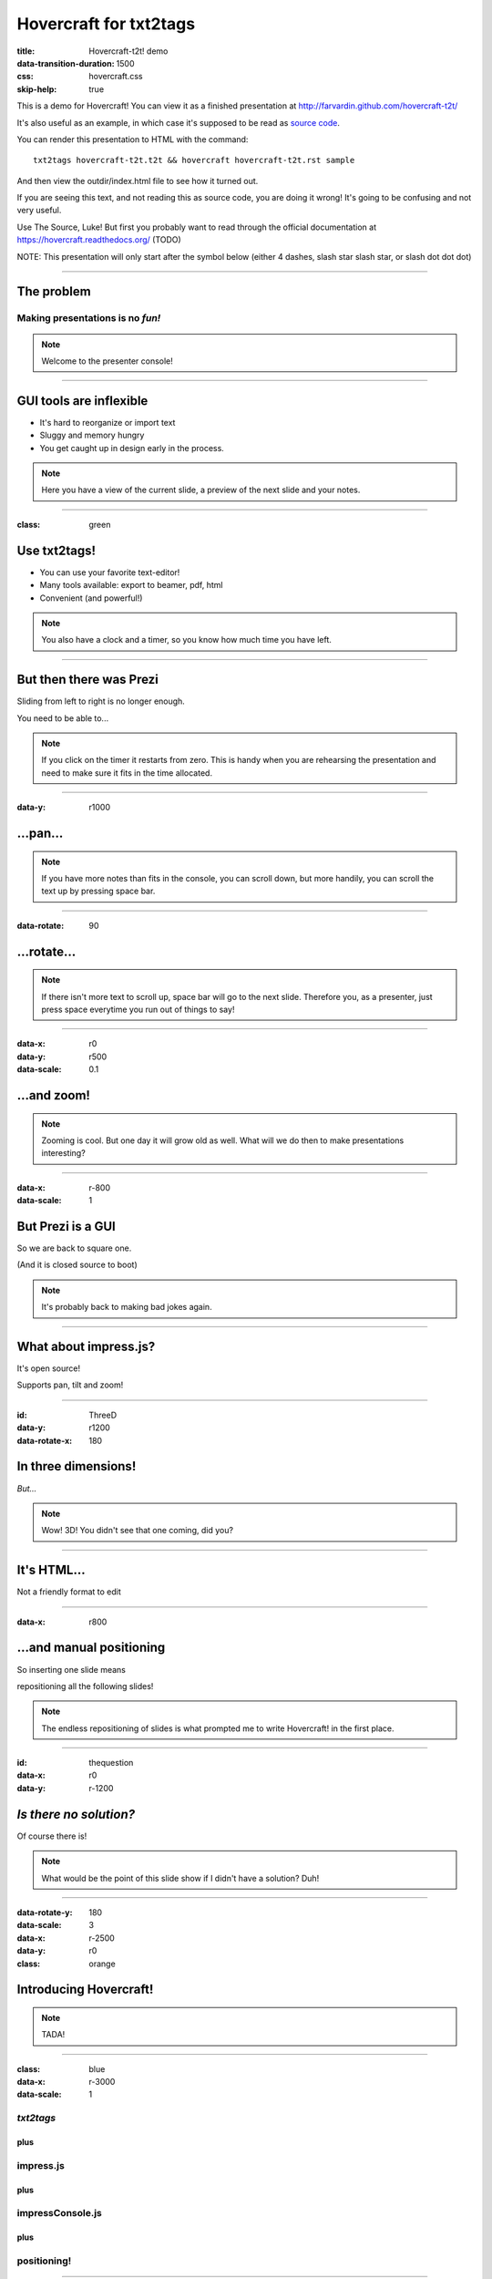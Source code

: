 #######################
Hovercraft for txt2tags
#######################

:title: Hovercraft-t2t! demo
:data-transition-duration: 1500
:css: hovercraft.css
:skip-help: true

This is a demo for Hovercraft! You can view it as a finished presentation
at http://farvardin.github.com/hovercraft-t2t/ 

It's also useful as an example, in which case it's supposed to be read as
`source code <../_sources/examples/hovercraft-t2t.t2t>`_.

You can render this presentation to HTML with the command::

    txt2tags hovercraft-t2t.t2t && hovercraft hovercraft-t2t.rst sample

And then view the outdir/index.html file to see how it turned out.

If you are seeing this text, and not reading this as source code, you are
doing it wrong! It's going to be confusing and not very useful.

Use The Source, Luke! But first you probably want to read through the
official documentation at https://hovercraft.readthedocs.org/ (TODO)

NOTE: This presentation will only start after the symbol below (either 4 dashes, slash star slash star, or slash dot dot dot)

----------


***********
The problem
***********


Making presentations is no *fun!*
===================================

.. note:: 

    Welcome to the presenter console!

----------


************************
GUI tools are inflexible
************************


- It's hard to reorganize or import text
- Sluggy and memory hungry
- You get caught up in design early in the process.

.. note:: 

    
    Here you have a view of the current slide, a preview of the next slide
    and your notes.


----------

:class: green


*************
Use txt2tags!
*************



.. image:: t2t_logo.png
   :align: center




- You can use your favorite text-editor!

- Many tools available: export to beamer, pdf, html

- Convenient (and powerful!)

.. note:: 

   
    You also have a clock and a timer, so you know how much time you have
    left.


----------


************************
But then there was Prezi
************************

Sliding from left to right is no longer enough.

You need to be able to...

.. note:: 

   
    If you click on the timer it restarts from zero. This is handy when you
    are rehearsing the presentation and need to make sure it fits in the time
    allocated.

----------

:data-y: r1000


*********
...pan...
*********

.. note:: 

    
    If you have more notes than fits in the console, you can scroll down, but
    more handily, you can scroll the text up by pressing space bar.

----------

:data-rotate: 90


************
...rotate...
************

.. note:: 

    
   If there isn't more text to scroll up, space bar will go to the next
   slide. Therefore you, as a presenter, just press space everytime you run
   out of things to say!

----------

:data-x: r0
:data-y: r500
:data-scale: 0.1


************
...and zoom!
************

.. note:: 

    
    Zooming is cool. But one day it will grow old as well. What will we do
    then to make presentations interesting?

----------

:data-x: r-800
:data-scale: 1


******************
But Prezi is a GUI
******************

So we are back to square one.

(And it is closed source to boot)

.. note:: 

    
    It's probably back to making bad jokes again.

----------


**********************
What about impress.js?
**********************

It's open source!

Supports pan, tilt and zoom!

----------

:id: ThreeD
:data-y: r1200
:data-rotate-x: 180


********************
In three dimensions!
********************

*But...*

.. note:: 

    
    Wow! 3D! You didn't see that one coming, did you?

----------


************
It's HTML...
************

Not a friendly format to edit

----------

:data-x: r800


*************************
...and manual positioning
*************************

So inserting one slide means 

repositioning all the following slides!

.. note:: 

     

    The endless repositioning of slides is what prompted me to write
    Hovercraft! in the first place.

----------

:id: thequestion
:data-x: r0
:data-y: r-1200


*************************
*Is there no solution?*
*************************

Of course there is!

.. note:: 

    
    What would be the point of this slide show if I didn't have a solution?
    Duh!

----------

:data-rotate-y: 180
:data-scale: 3
:data-x: r-2500
:data-y: r0

:class: orange


***************************
Introducing **Hovercraft!**
***************************

.. note:: 

    
    TADA!

----------

:class: blue

:data-x: r-3000
:data-scale: 1


*txt2tags*
============

plus
....


impress.js
==========

plus
....


impressConsole.js
=================

plus
....


positioning!
============

----------

:data-y: r-1200


***************
Position slides
***************


- Automatically!
- Absolutely!
- Relative to the previous slide!
- Along an SVG path!

.. note:: 

    
    That SVG path support was a lot of work. And all I used it for was to
    position the slides in circles.

----------


******************
Presenter console!
******************


- A view of the current slide
- A view of the next slide
- Your notes
- A clock
- A timer

.. note:: 

    
    You found the presenter console already!


----------


***************
**Hovercraft!**
***************

The merge of convenience and cool!

.. note:: 

    

    A slogan: The ad-mans best friend!

----------

:data-x: 0
:data-y: 2500
:data-z: 4000
:data-rotate-x: 90

*and now...*


*******************
**Hovercraft-t2t!**
*******************

Edit your presentation with the txt2tags syntax!

On Github: 

https://github.com/farvardin/hovercraft-t2t

.. note:: 

    
    Fork and contribute!

----------

:data-x: 0
:data-y: 4500
:data-z: 4000
:data-rotate-x: 00

**Note**: We didn't code hovercraft. 

Hovercraft-t2t is only a frontend to produce a reStructuredText document from a txt2tags document, and it will be parsed further with the hovercraft tool.

The original hovercraft is located at https://github.com/regebro/hovercraft

----------


*************
How to use it
*************


- Install hovercraft with this command:

::

  pip install hovercraft

.. note:: 

    If it fails, try:
    sudo pip install --upgrade setuptools
    pip-3.2 install --upgrade hovercraft


- Study the *t2t* source at:

https://github.com/farvardin/hovercraft-t2t/blob/master/hovercraft-t2t.t2t

----------


*****************************
Thank you for your attention!
*****************************

.. rst code generated by txt2tags 2.6.804 (http://txt2tags.org)
.. cmdline: txt2tags hovercraft-t2t.t2t

